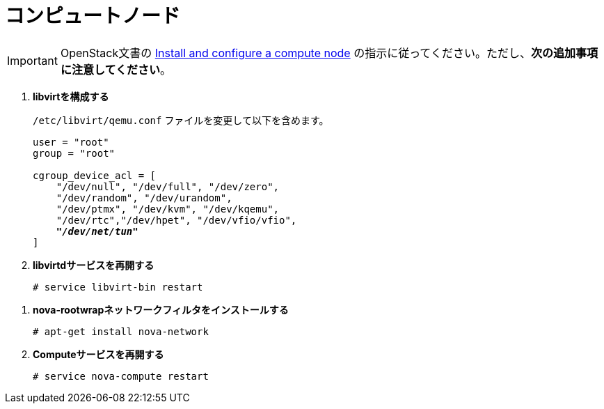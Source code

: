[[nova_compute_node]]
= コンピュートノード

[IMPORTANT]
OpenStack文書の
http://docs.openstack.org/juno/install-guide/install/apt/content/ch_nova.html#nova-compute-install[Install and configure a compute node]
の指示に従ってください。ただし、*次の追加事項に注意してください*。 

. *libvirtを構成する*
+
====
`/etc/libvirt/qemu.conf` ファイルを変更して以下を含めます。

[literal,subs="quotes"]
----
user = "root"
group = "root"

cgroup_device_acl = [
    "/dev/null", "/dev/full", "/dev/zero",
    "/dev/random", "/dev/urandom",
    "/dev/ptmx", "/dev/kvm", "/dev/kqemu",
    "/dev/rtc","/dev/hpet", "/dev/vfio/vfio",
    *_"/dev/net/tun"_*
]
----
====

. *libvirtdサービスを再開する*
+
====
[source]
----
# service libvirt-bin restart
----
====

////
//
// 将来のこのパッケージングについて明確化が必要です。JIRA OI-30を参照してください。
//
. *nova-rootwrapを構成する*
+
====
`/etc/nova/rootwrap.d/midonet.filters` ファイルを作成し、修正して次を含めます。

[source]
----
[Filters]
# MidoNet
mm-ctl: CommandFilter, mm-ctl, root
----
====
////

. *nova-rootwrapネットワークフィルタをインストールする*
+
====
[source]
----
# apt-get install nova-network
----
====

. *Computeサービスを再開する*
+
====
[source]
----
# service nova-compute restart
----
====


